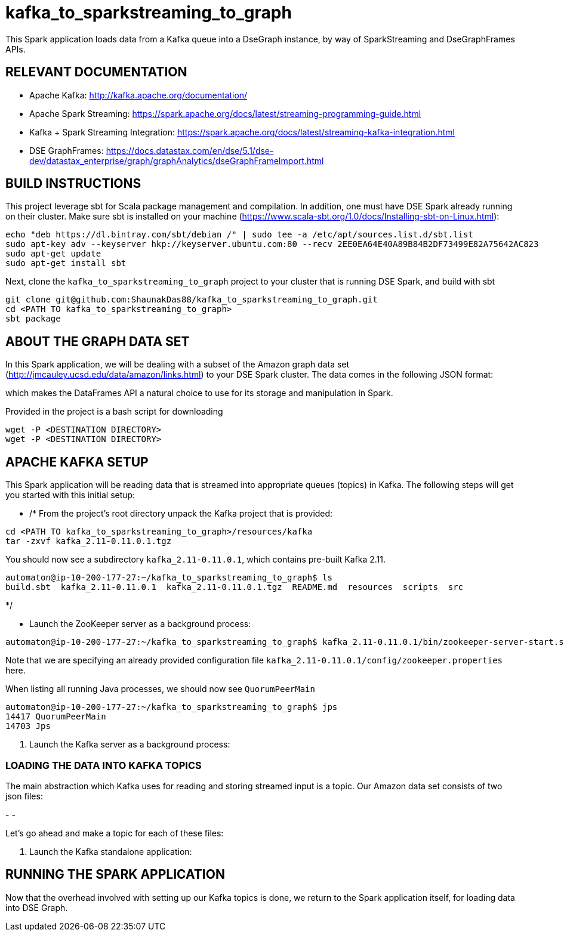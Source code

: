 # kafka_to_sparkstreaming_to_graph

This Spark application loads data from a Kafka queue into a DseGraph instance, by way of SparkStreaming and DseGraphFrames APIs.

== RELEVANT DOCUMENTATION

* Apache Kafka: http://kafka.apache.org/documentation/

* Apache Spark Streaming: https://spark.apache.org/docs/latest/streaming-programming-guide.html

* Kafka + Spark Streaming Integration: https://spark.apache.org/docs/latest/streaming-kafka-integration.html

* DSE GraphFrames: https://docs.datastax.com/en/dse/5.1/dse-dev/datastax_enterprise/graph/graphAnalytics/dseGraphFrameImport.html


== BUILD INSTRUCTIONS

This project leverage sbt for Scala package management and compilation. In addition, one must have DSE Spark already running on their cluster. Make sure sbt is installed on your machine (https://www.scala-sbt.org/1.0/docs/Installing-sbt-on-Linux.html):

```
echo "deb https://dl.bintray.com/sbt/debian /" | sudo tee -a /etc/apt/sources.list.d/sbt.list
sudo apt-key adv --keyserver hkp://keyserver.ubuntu.com:80 --recv 2EE0EA64E40A89B84B2DF73499E82A75642AC823
sudo apt-get update
sudo apt-get install sbt

```

Next, clone the `kafka_to_sparkstreaming_to_graph` project to your cluster that is running DSE Spark, and build with sbt

```
git clone git@github.com:ShaunakDas88/kafka_to_sparkstreaming_to_graph.git
cd <PATH TO kafka_to_sparkstreaming_to_graph>
sbt package
```



== ABOUT THE GRAPH DATA SET

In this Spark application, we will be dealing with a subset of the Amazon graph data set (http://jmcauley.ucsd.edu/data/amazon/links.html) to your DSE Spark cluster. The data comes in the following JSON format:


which makes the DataFrames API a natural choice to use for its storage and manipulation in Spark.

Provided in the project is a bash script for downloading
```
wget -P <DESTINATION DIRECTORY>
wget -P <DESTINATION DIRECTORY>
```


== APACHE KAFKA SETUP

This Spark application will be reading data that is streamed into appropriate queues (topics) in Kafka. The following steps will get you started with this initial setup:

*  /* From the project's root directory unpack the Kafka project that is provided:

```
cd <PATH TO kafka_to_sparkstreaming_to_graph>/resources/kafka
tar -zxvf kafka_2.11-0.11.0.1.tgz
```
You should now see a subdirectory `kafka_2.11-0.11.0.1`, which contains pre-built Kafka 2.11. 

```
automaton@ip-10-200-177-27:~/kafka_to_sparkstreaming_to_graph$ ls
build.sbt  kafka_2.11-0.11.0.1  kafka_2.11-0.11.0.1.tgz  README.md  resources  scripts  src
```
*/

* Launch the ZooKeeper server as a background process:
```
automaton@ip-10-200-177-27:~/kafka_to_sparkstreaming_to_graph$ kafka_2.11-0.11.0.1/bin/zookeeper-server-start.sh kafka_2.11-0.11.0.1/config/zookeeper.properties &
```
Note that we are specifying an already provided configuration file `kafka_2.11-0.11.0.1/config/zookeeper.properties` here. 

When listing all running Java processes, we should now see `QuorumPeerMain`
```
automaton@ip-10-200-177-27:~/kafka_to_sparkstreaming_to_graph$ jps
14417 QuorumPeerMain
14703 Jps
```



5. Launch the Kafka server as a background process:

=== LOADING THE DATA INTO KAFKA TOPICS

The main abstraction which Kafka uses for reading and storing streamed input is a topic. Our Amazon data set consists of two json files:

-
- 

Let's go ahead and make a topic for each of these files:

```


```



7. Launch the Kafka standalone application:


== RUNNING THE SPARK APPLICATION

Now that the overhead involved with setting up our Kafka topics is done, we return to the Spark application itself, for loading data into DSE Graph.
